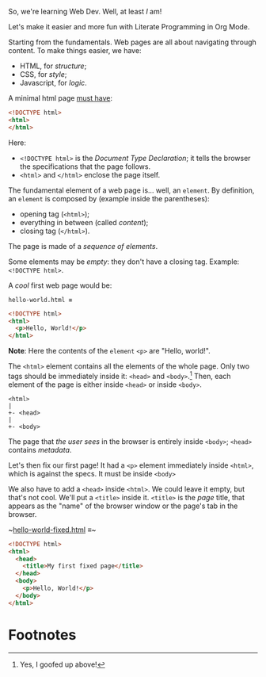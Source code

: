 # -*- auto-fill-function: nil; eval: (add-hook 'after-save-hook 'org-babel-tangle nil t); -*-

So, we're learning Web Dev.
Well, at least /I/ am!

Let's make it easier and more fun with Literate Programming in Org Mode.

Starting from the fundamentals.
Web pages are all about navigating through content.
To make things easier, we have:
- HTML, for /structure/;
- CSS, for /style/;
- Javascript, for /logic/.


A minimal html page [[https://html.spec.whatwg.org/multipage/syntax.html?utm_source=chatgpt.com#writing][must have]]:

#+begin_src html
<!DOCTYPE html>
<html>
</html>
#+end_src

Here:
- ~<!DOCTYPE html>~ is the /Document Type Declaration/; it tells the browser the specifications that the page follows.
- ~<html>~ and ~</html>~ enclose the page itself.

The fundamental element of a web page is... well, an =element=.
By definition, an =element= is composed by (example inside the parentheses):
- opening tag (~<html>~);
- everything in between (called /content/);
- closing tag (~</html>~).

The page is made of a /sequence of elements/.

Some elements may be /empty/: they don't have a closing tag.
Example: ~<!DOCTYPE html>~.

A /cool/ first web page would be:

~hello-world.html ≡~

#+begin_src html :tangle hello-world.html
<!DOCTYPE html>
<html>
  <p>Hello, World!</p>
</html>
#+end_src

*Note*: Here the contents of the =element= ~<p>~ are "Hello, world!".

The ~<html>~ element contains all the elements of the whole page.
Only two tags should be immediately inside it: ~<head>~ and ~<body>~.[fn:1]
Then, each element of the page is either inside ~<head>~ or inside ~<body>~.

#+begin_src
<html>
|
+- <head>
|
+- <body>
#+end_src

The page that /the user sees/ in the browser is entirely inside ~<body>~; ~<head>~ contains /metadata/.

Let's then fix our first page!
It had a ~<p>~ element immediately inside ~<html>~, which is against the specs.
It must be inside ~<body>~

We also have to add a ~<head>~ inside ~<html>~.
We could leave it empty, but that's not cool.
We'll put a ~<title>~ inside it.
~<title>~ is the /page/ title, that appears as the "name" of the browser window or the page's tab in the browser.

~​[[file:hello-world-fixed.html][hello-world-fixed.html]] ≡~

#+begin_src html :tangle hello-world-fixed.html
<!DOCTYPE html>
<html>
  <head>
    <title>My first fixed page</title>
  </head>
  <body>
    <p>Hello, World!</p>
  </body>
</html>
#+end_src

* Footnotes

[fn:1]Yes, I goofed up above!
